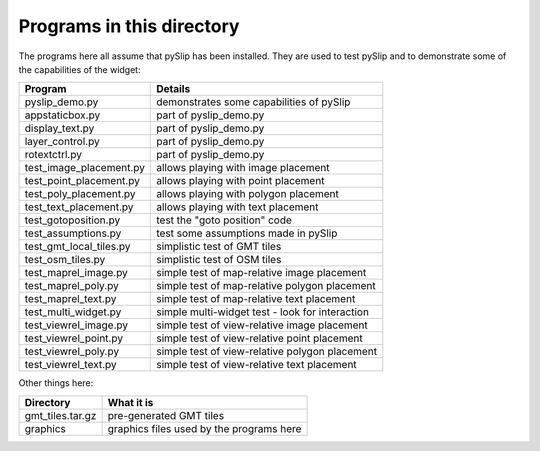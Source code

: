 Programs in this directory
==========================

The programs here all assume that pySlip has been installed.  They are used to
test pySlip and to demonstrate some of the capabilities of the widget:

=======================  =======
Program                  Details
=======================  =======
pyslip_demo.py           demonstrates some capabilities of pySlip
appstaticbox.py              part of pyslip_demo.py
display_text.py              part of pyslip_demo.py
layer_control.py             part of pyslip_demo.py
rotextctrl.py                part of pyslip_demo.py
test_image_placement.py  allows playing with image placement
test_point_placement.py  allows playing with point placement
test_poly_placement.py   allows playing with polygon placement
test_text_placement.py   allows playing with text placement
test_gotoposition.py     test the "goto position" code
test_assumptions.py      test some assumptions made in pySlip
test_gmt_local_tiles.py  simplistic test of GMT tiles
test_osm_tiles.py        simplistic test of OSM tiles
test_maprel_image.py     simple test of map-relative image placement
test_maprel_poly.py      simple test of map-relative polygon placement
test_maprel_text.py      simple test of map-relative text placement
test_multi_widget.py     simple multi-widget test - look for interaction
test_viewrel_image.py    simple test of view-relative image placement
test_viewrel_point.py    simple test of view-relative point placement
test_viewrel_poly.py     simple test of view-relative polygon placement
test_viewrel_text.py     simple test of view-relative text placement
=======================  =======

Other things here:

=======================  =======
Directory                What it is
=======================  =======
gmt_tiles.tar.gz         pre-generated GMT tiles
graphics                 graphics files used by the programs here
=======================  =======
